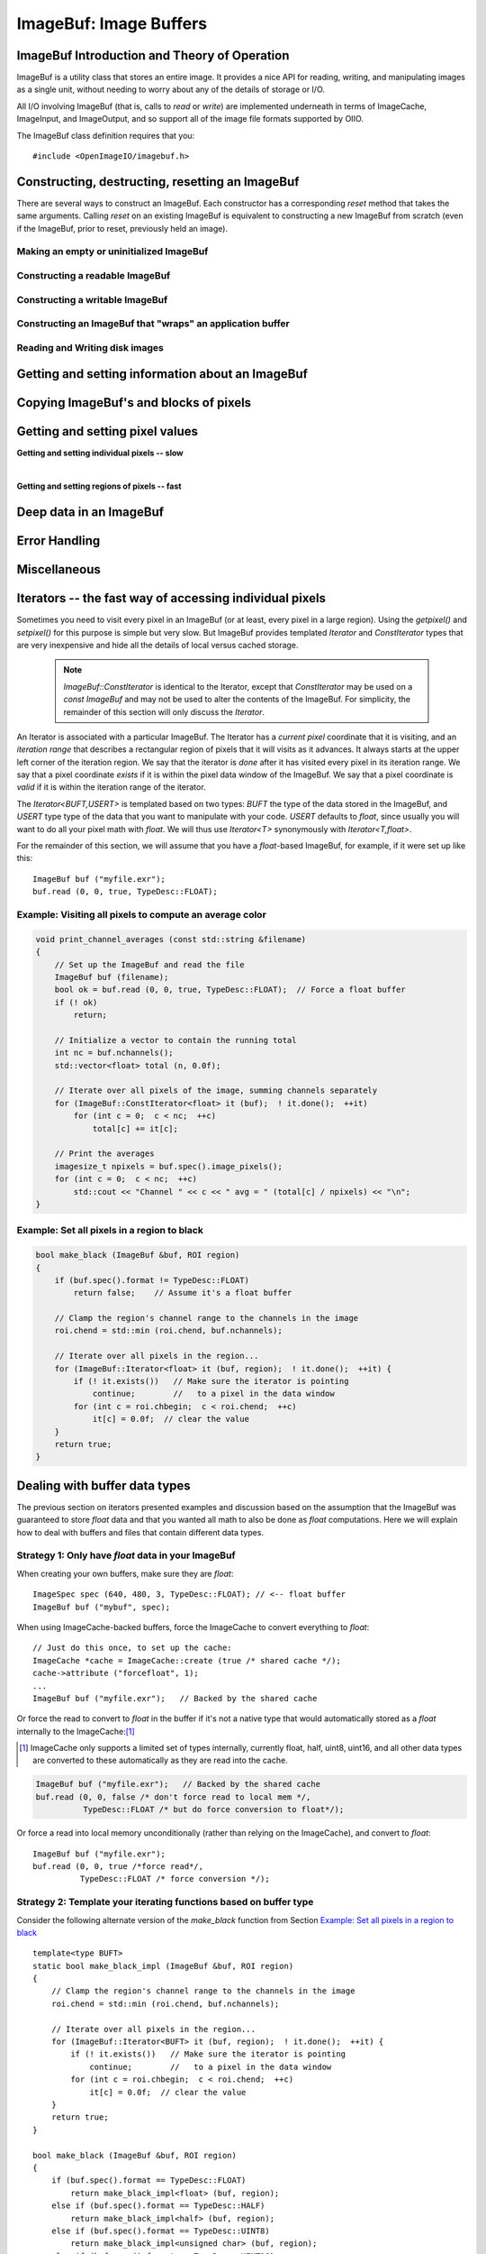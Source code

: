 .. _chap-imagebuf:

ImageBuf: Image Buffers
#######################


ImageBuf Introduction and Theory of Operation
=============================================

ImageBuf is a utility class that stores an entire image.  It provides a
nice API for reading, writing, and manipulating images as a single unit,
without needing to worry about any of the details of storage or I/O.

All I/O involving ImageBuf (that is, calls to `read` or `write`) are
implemented underneath in terms of ImageCache, ImageInput, and ImageOutput,
and so support all of the image file formats supported by OIIO.

The ImageBuf class definition requires that you::

    #include <OpenImageIO/imagebuf.h>


.. doxygenenum:: OIIO::ImageBuf::IBStorage


Constructing, destructing, resetting an ImageBuf
================================================

There are several ways to construct an ImageBuf. Each constructor has a
corresponding `reset` method that takes the same arguments. Calling `reset`
on an existing ImageBuf is equivalent to constructing a new ImageBuf from
scratch (even if the ImageBuf, prior to reset, previously held an image).


Making an empty or uninitialized ImageBuf
-----------------------------------------

.. doxygenfunction:: OIIO::ImageBuf::ImageBuf()
.. doxygenfunction:: OIIO::ImageBuf::reset()


Constructing a readable ImageBuf
--------------------------------

.. doxygenfunction:: OIIO::ImageBuf::ImageBuf(string_view name, int subimage = 0, int miplevel = 0, ImageCache *imagecache = nullptr, const ImageSpec *config = nullptr, Filesystem::IOProxy *ioproxy = nullptr)
.. doxygenfunction:: OIIO::ImageBuf::reset(string_view name, int subimage = 0, int miplevel = 0, ImageCache *imagecache = nullptr, const ImageSpec *config = nullptr, Filesystem::IOProxy *ioproxy = nullptr)


Constructing a writable ImageBuf
--------------------------------------------------

.. doxygenfunction:: OIIO::ImageBuf::ImageBuf(const ImageSpec &spec, InitializePixels zero = InitializePixels::Yes)
.. doxygenfunction:: OIIO::ImageBuf::reset(const ImageSpec &spec, InitializePixels zero = InitializePixels::Yes)
.. doxygenfunction:: OIIO::ImageBuf::make_writable


Constructing an ImageBuf that "wraps" an application buffer
-------------------------------------------------------------

.. doxygenfunction:: OIIO::ImageBuf::ImageBuf(const ImageSpec &spec, void *buffer, stride_t xstride = AutoStride, stride_t ystride = AutoStride, stride_t zstride = AutoStride)
.. doxygenfunction:: OIIO::ImageBuf::reset(const ImageSpec &spec, void *buffer, stride_t xstride = AutoStride, stride_t ystride = AutoStride, stride_t zstride = AutoStride)



Reading and Writing disk images
-------------------------------

.. doxygenfunction:: OIIO::ImageBuf::read(int subimage = 0, int miplevel = 0, bool force = false, TypeDesc convert = TypeDesc::UNKNOWN, ProgressCallback progress_callback = nullptr, void *progress_callback_data = nullptr)
.. doxygenfunction:: OIIO::ImageBuf::read(int subimage, int miplevel, int chbegin, int chend, bool force, TypeDesc convert, ProgressCallback progress_callback = nullptr, void *progress_callback_data = nullptr)
.. doxygenfunction:: OIIO::ImageBuf::init_spec

.. doxygenfunction:: OIIO::ImageBuf::write(string_view filename, TypeDesc dtype = TypeUnknown, string_view fileformat = string_view(), ProgressCallback progress_callback = nullptr, void *progress_callback_data = nullptr) const
.. doxygenfunction:: OIIO::ImageBuf::write(ImageOutput *out, ProgressCallback progress_callback = nullptr, void *progress_callback_data = nullptr) const
.. doxygenfunction:: OIIO::ImageBuf::set_write_format(TypeDesc format)
.. doxygenfunction:: OIIO::ImageBuf::set_write_format(cspan<TypeDesc> format)
.. doxygenfunction:: OIIO::ImageBuf::set_write_tiles
.. doxygenfunction:: OIIO::ImageBuf::set_write_ioproxy



Getting and setting information about an ImageBuf
=================================================

.. doxygenfunction:: OIIO::ImageBuf::initialized
.. doxygenfunction:: OIIO::ImageBuf::storage
.. doxygenfunction:: OIIO::ImageBuf::spec
.. doxygenfunction:: OIIO::ImageBuf::nativespec
.. doxygenfunction:: OIIO::ImageBuf::specmod
.. doxygenfunction:: OIIO::ImageBuf::name
.. doxygenfunction:: OIIO::ImageBuf::file_format_name
.. doxygenfunction:: OIIO::ImageBuf::subimage
.. doxygenfunction:: OIIO::ImageBuf::nsubimages
.. doxygenfunction:: OIIO::ImageBuf::miplevel
.. doxygenfunction:: OIIO::ImageBuf::nmiplevels
.. doxygenfunction:: OIIO::ImageBuf::nchannels


.. cpp:function:: int xbegin() const
                  int xend() const
                  int ybegin() const
                  int yend() const
                  int zbegin() const
                  int zend() const

    Returns the `[begin,end)` range of the pixel data window of the buffer.
    These are equivalent to `spec().x`, `spec().x+spec().width`, `spec().y`,
    `spec().y+spec().height`, `spec().z`, and `spec().z+spec().depth`,
    respectively.

.. doxygenfunction:: OIIO::ImageBuf::orientation
.. doxygenfunction:: OIIO::ImageBuf::set_orientation

.. cpp:function:: int oriented_width() const
                  int oriented_height() const
                  int oriented_x() const
                  int oriented_y() const
                  int oriented_full_width() const
                  int oriented_full_height() const
                  int oriented_full_x() const
                  int oriented_full_y() const

    The oriented width, height, x, and y describe the pixel data window
    after taking the display orientation into consideration.  The *full*
    versions the "full" (a.k.a. display) window after taking the display
    orientation into consideration.


.. doxygenfunction:: OIIO::ImageBuf::roi
.. doxygenfunction:: OIIO::ImageBuf::roi_full
.. doxygenfunction:: OIIO::ImageBuf::set_origin
.. doxygenfunction:: OIIO::ImageBuf::set_full
.. doxygenfunction:: OIIO::ImageBuf::set_roi_full
.. doxygenfunction:: OIIO::ImageBuf::contains_roi
.. doxygenfunction:: OIIO::ImageBuf::pixeltype
.. doxygenfunction:: OIIO::ImageBuf::threads() const
.. doxygenfunction:: OIIO::ImageBuf::threads(int n) const



Copying ImageBuf's and blocks of pixels
========================================

.. doxygenfunction:: OIIO::ImageBuf::operator=(const ImageBuf &src)
.. doxygenfunction:: OIIO::ImageBuf::operator=(ImageBuf &&src)
.. doxygenfunction:: OIIO::ImageBuf::copy(const ImageBuf &src, TypeDesc format = TypeUnknown)
.. doxygenfunction:: OIIO::ImageBuf::copy(TypeDesc format) const
.. doxygenfunction:: OIIO::ImageBuf::copy_metadata
.. doxygenfunction:: OIIO::ImageBuf::copy_pixels
.. doxygenfunction:: OIIO::ImageBuf::swap



Getting and setting pixel values
================================

**Getting and setting individual pixels -- slow**

.. doxygenfunction:: OIIO::ImageBuf::getchannel
.. doxygenfunction:: OIIO::ImageBuf::getpixel(int x, int y, int z, float *pixel, int maxchannels = 1000, WrapMode wrap = WrapBlack) const

.. doxygenfunction:: OIIO::ImageBuf::interppixel
.. doxygenfunction:: OIIO::ImageBuf::interppixel_bicubic
.. doxygenfunction:: OIIO::ImageBuf::interppixel_NDC
.. doxygenfunction:: OIIO::ImageBuf::interppixel_bicubic_NDC

.. doxygenfunction:: OIIO::ImageBuf::setpixel(int x, int y, int z, cspan<float> pixel)
.. doxygenfunction:: OIIO::ImageBuf::setpixel(int i, cspan<float> pixel)

|

**Getting and setting regions of pixels -- fast**

.. doxygenfunction:: OIIO::ImageBuf::get_pixels
.. doxygenfunction:: OIIO::ImageBuf::set_pixels



Deep data in an ImageBuf
========================

.. doxygenfunction:: OIIO::ImageBuf::deep
.. doxygenfunction:: OIIO::ImageBuf::deep_samples
.. doxygenfunction:: OIIO::ImageBuf::set_deep_samples
.. doxygenfunction:: OIIO::ImageBuf::deep_insert_samples
.. doxygenfunction:: OIIO::ImageBuf::deep_erase_samples
.. doxygenfunction:: OIIO::ImageBuf::deep_value(int x, int y, int z, int c, int s) const
.. doxygenfunction:: OIIO::ImageBuf::deep_value_uint(int x, int y, int z, int c, int s) const
.. doxygenfunction:: OIIO::ImageBuf::set_deep_value(int x, int y, int z, int c, int s, float value)
.. doxygenfunction:: OIIO::ImageBuf::set_deep_value(int x, int y, int z, int c, int s, uint32_t value)
.. doxygenfunction:: OIIO::ImageBuf::deep_pixel_ptr

.. cpp:function:: DeepData& OIIO::ImageBuf::deepdata()
                  const DeepData& OIIO::ImageBuf::deepdata() const

    Returns a reference to the underlying `DeepData` for a deep image.



Error Handling
==============

.. doxygenfunction:: OIIO::ImageBuf::errorf
.. doxygenfunction:: OIIO::ImageBuf::has_error
.. doxygenfunction:: OIIO::ImageBuf::geterror


Miscellaneous
=============

.. cpp:function:: void* localpixels()
                  const void* localpixels() const

    Return a raw pointer to the "local" pixel memory, if they are fully in
    RAM and not backed by an ImageCache, or `nullptr` otherwise. You can
    also test it like a `bool` to find out if pixels are local.

.. cpp:function:: void* pixeladdr(int x, int y, int z = 0, int ch = 0)
                  const void* pixeladdr(int x, int y, int z = 0, int ch = 0) const

    Return the address where pixel `(x,y,z)`, channel `ch`, is stored in the
    image buffer.  Use with extreme caution!  Will return `nullptr` if the
    pixel values aren't local in RAM.


.. doxygenfunction:: OIIO::ImageBuf::pixelindex
.. doxygenfunction:: OIIO::ImageBuf::WrapMode_from_string



Iterators -- the fast way of accessing individual pixels
========================================================

Sometimes you need to visit every pixel in an ImageBuf (or at least, every
pixel in a large region).  Using the `getpixel()` and `setpixel()` for this
purpose is simple but very slow.  But ImageBuf provides templated `Iterator`
and `ConstIterator` types that are very inexpensive and hide all the details
of local versus cached storage.

    .. note:: `ImageBuf::ConstIterator` is identical to the Iterator,
        except that `ConstIterator` may be used on a `const ImageBuf` and
        may not be used to alter the contents of the ImageBuf.  For
        simplicity, the remainder of this section will only discuss the
        `Iterator`.

An Iterator is associated with a particular ImageBuf. The Iterator has a
*current pixel* coordinate that it is visiting, and an *iteration range*
that describes a rectangular region of pixels that it will visits as it
advances.  It always starts at the upper left corner of the iteration
region.  We say that the iterator is *done* after it has visited every pixel
in its iteration range.  We say that a pixel coordinate *exists* if it is
within the pixel data window of the ImageBuf.  We say that a pixel
coordinate is *valid* if it is within the iteration range of the iterator.

The `Iterator<BUFT,USERT>` is templated based on two types: `BUFT` the type
of the data stored in the ImageBuf, and `USERT` type type of the data that
you want to manipulate with your code.  `USERT` defaults to `float`, since
usually you will want to do all your pixel math with `float`.  We will
thus use `Iterator<T>` synonymously with `Iterator<T,float>`.

For the remainder of this section, we will assume that you have a
`float`-based ImageBuf, for example, if it were set up like this::

    ImageBuf buf ("myfile.exr");
    buf.read (0, 0, true, TypeDesc::FLOAT);


.. cpp:function:: Iterator<BUFT> (ImageBuf &buf, WrapMode wrap=WrapDefault)

    Initialize an iterator that will visit every pixel in the data window
    of `buf`, and start it out pointing to the upper left corner of
    the data window.  The `wrap` describes what values will be retrieved
    if the iterator is positioned outside the data window of the buffer.

.. cpp:function:: Iterator<BUFT> (ImageBuf &buf, const ROI &roi, WrapMode wrap=WrapDefault)

    Initialize an iterator that will visit every pixel of `buf` within the
    region described by `roi`, and start it out pointing to pixel
    (`roi.xbegin, roi.ybegin, roi.zbegin`). The `wrap` describes what values
    will be retrieved if the iterator is positioned outside the data window
    of the buffer.

.. cpp:function:: Iterator<BUFT> (ImageBuf &buf, int x, int y, int z, WrapMode wrap=WrapDefault)

    Initialize an iterator that will visit every pixel in the data window
    of `buf`, and start it out pointing to pixel (x, y, z).
    The `wrap` describes what values will be retrieved
    if the iterator is positioned outside the data window of the buffer.

.. cpp:function:: Iterator::operator++ ()

    The `++` operator advances the iterator to the next pixel in its
    iteration range.  (Both prefix and postfix increment operator are
    supported.)

.. cpp:function:: bool Iterator::done () const

    Returns `true` if the iterator has completed its visit of all pixels in
    its iteration range.

.. cpp:function:: ROI Iterator::range () const

    Returns the iteration range of the iterator, expressed as an ROI.

.. cpp:function:: int Iterator::x () const
                  int Iterator::y () const
                  int Iterator::z () const

    Returns the x, y, and z pixel coordinates, respectively, of the pixel
    that the iterator is currently visiting.

.. cpp:function:: bool Iterator::valid () const

    Returns `true` if the iterator's current pixel coordinates are within
    its iteration range.

.. cpp:function:: bool Iterator::valid (int x, int y, int z=0) const

    Returns `true` if pixel coordinate (x, y, z) are within the iterator's
    iteration range (regardless of where the iterator itself is currently
    pointing).

.. cpp:function:: bool Iterator::exists () const

    Returns `true` if the iterator's current pixel coordinates are within
    the data window of the ImageBuf.

.. cpp:function:: bool Iterator::exists (int x, int y, int z=0) const

    Returns `true` if pixel coordinate (x, y, z) are within the pixel data
    window of the ImageBuf (regardless of where the iterator itself is
    currently pointing).

.. cpp:function:: USERT& Iterator::operator[] (int i)

    The value of channel `i` of the current pixel.  (The wrap mode, set up
    when the iterator was constructed, determines what value is returned if
    the iterator points outside the pixel data window of its buffer.)

.. cpp:function:: int Iterator::deep_samples () const

    For deep images only, retrieves the number of deep samples for the
    current pixel.

.. cpp:function:: void Iterator::set_deep_samples ()

    For deep images only (and non-const ImageBuf), set the number of deep
    samples for the current pixel. This only is useful if the ImageBuf has
    not yet had the `deep_alloc()` method called.

.. cpp:function:: USERT Iterator::deep_value (int c, int s) const
                  uint32_t Iterator::deep_value_int (int c, int s) const

    For deep images only, returns the value of channel `c`, sample number
    `s`, at the current pixel.

.. cpp:function:: void Iterator::set_deep_value (int c, int s, float value)
                  void Iterator::set_deep_value (int c, int s, uint32_t value)

    For deep images only (and non-cconst ImageBuf, sets the value of channel
    `c`, sample number `s`, at the current pixel. This only is useful if the
    ImageBuf has already had the `deep_alloc()` method called.


Example: Visiting all pixels to compute an average color
--------------------------------------------------------

.. code-block:: cpp

    void print_channel_averages (const std::string &filename)
    {
        // Set up the ImageBuf and read the file
        ImageBuf buf (filename);
        bool ok = buf.read (0, 0, true, TypeDesc::FLOAT);  // Force a float buffer
        if (! ok)
            return;
    
        // Initialize a vector to contain the running total
        int nc = buf.nchannels();
        std::vector<float> total (n, 0.0f);
    
        // Iterate over all pixels of the image, summing channels separately
        for (ImageBuf::ConstIterator<float> it (buf);  ! it.done();  ++it)
            for (int c = 0;  c < nc;  ++c)
                total[c] += it[c];
    
        // Print the averages
        imagesize_t npixels = buf.spec().image_pixels();
        for (int c = 0;  c < nc;  ++c)
            std::cout << "Channel " << c << " avg = " (total[c] / npixels) << "\n";
    }


.. _sec-make-black:

Example: Set all pixels in a region to black
--------------------------------------------

.. code-block:: cpp

    bool make_black (ImageBuf &buf, ROI region)
    {
        if (buf.spec().format != TypeDesc::FLOAT)
            return false;    // Assume it's a float buffer
    
        // Clamp the region's channel range to the channels in the image
        roi.chend = std::min (roi.chend, buf.nchannels);
    
        // Iterate over all pixels in the region...
        for (ImageBuf::Iterator<float> it (buf, region);  ! it.done();  ++it) {
            if (! it.exists())   // Make sure the iterator is pointing
                continue;        //   to a pixel in the data window
            for (int c = roi.chbegin;  c < roi.chend;  ++c)
                it[c] = 0.0f;  // clear the value
        }
        return true;
    }


Dealing with buffer data types
==============================

The previous section on iterators presented examples and discussion based on
the assumption that the ImageBuf was guaranteed to store `float` data and
that you wanted all math to also be done as `float` computations.  Here we
will explain how to deal with buffers and files that contain different data
types.

Strategy 1: Only have `float` data in your ImageBuf
-----------------------------------------------------

When creating your own buffers, make sure they are `float`::

    ImageSpec spec (640, 480, 3, TypeDesc::FLOAT); // <-- float buffer
    ImageBuf buf ("mybuf", spec);

When using ImageCache-backed buffers, force the ImageCache
to convert everything to `float`::

    // Just do this once, to set up the cache:
    ImageCache *cache = ImageCache::create (true /* shared cache */);
    cache->attribute ("forcefloat", 1);
    ...
    ImageBuf buf ("myfile.exr");   // Backed by the shared cache

Or force the read to convert to `float` in the buffer if
it's not a native type that would automatically stored as a `float`
internally to the ImageCache:[#]_

.. [#] ImageCache only supports a limited set of types internally, currently
       float, half, uint8, uint16, and all other data types are converted to
       these automatically as they are read into the cache.

.. code-block:: cpp

    ImageBuf buf ("myfile.exr");   // Backed by the shared cache
    buf.read (0, 0, false /* don't force read to local mem */,
              TypeDesc::FLOAT /* but do force conversion to float*/);

Or force a read into local memory unconditionally (rather
than relying on the ImageCache), and convert to `float`::

    ImageBuf buf ("myfile.exr");
    buf.read (0, 0, true /*force read*/,
              TypeDesc::FLOAT /* force conversion */);

Strategy 2: Template your iterating functions based on buffer type
------------------------------------------------------------------

Consider the following alternate version of the `make_black` function
from Section `Example: Set all pixels in a region to black`_ ::

    template<type BUFT>
    static bool make_black_impl (ImageBuf &buf, ROI region)
    {
        // Clamp the region's channel range to the channels in the image
        roi.chend = std::min (roi.chend, buf.nchannels);
    
        // Iterate over all pixels in the region...
        for (ImageBuf::Iterator<BUFT> it (buf, region);  ! it.done();  ++it) {
            if (! it.exists())   // Make sure the iterator is pointing
                continue;        //   to a pixel in the data window
            for (int c = roi.chbegin;  c < roi.chend;  ++c)
                it[c] = 0.0f;  // clear the value
        }
        return true;
    }
    
    bool make_black (ImageBuf &buf, ROI region)
    {
        if (buf.spec().format == TypeDesc::FLOAT)
            return make_black_impl<float> (buf, region);
        else if (buf.spec().format == TypeDesc::HALF)
            return make_black_impl<half> (buf, region);
        else if (buf.spec().format == TypeDesc::UINT8)
            return make_black_impl<unsigned char> (buf, region);
        else if (buf.spec().format == TypeDesc::UINT16)
            return make_black_impl<unsigned short> (buf, region);
        else {
            buf.error ("Unsupported pixel data format %s", buf.spec().format);
            retrn false;
        }
    }

In this example, we make an implementation that is templated on the buffer
type, and then a wrapper that calls the appropriate template specialization
for each of 4 common types (and logs an error in the buffer for any other
types it encounters).

In fact, :file:`imagebufalgo_util.h` provides a macro to do this (and
several variants, which will be discussed in more detail in the next
chapter).  You could rewrite the example even more simply::

    #include <OpenImageIO/imagebufalgo_util.h>
    
    template<type BUFT>
    static bool make_black_impl (ImageBuf &buf, ROI region)
    {
        ... same as before ...
    }
    
    bool make_black (ImageBuf &buf, ROI region)
    {
        bool ok;
        OIIO_DISPATCH_COMMON_TYPES (ok, "make_black", make_black_impl,
                                     buf.spec().format, buf, region);
        return ok;
    }

This other type-dispatching helper macros will be discussed in more
detail in Chapter :ref:`chap-imagebufalgo`.

